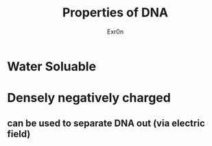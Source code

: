 :PROPERTIES:
:ID:       0469DFE7-FBD4-45ED-AC6F-B238B4D5FA12
:END:
#+AUTHOR: Exr0n
#+TITLE: Properties of DNA
* Water Soluable
* Densely negatively charged
** can be used to separate DNA out (via electric field)
